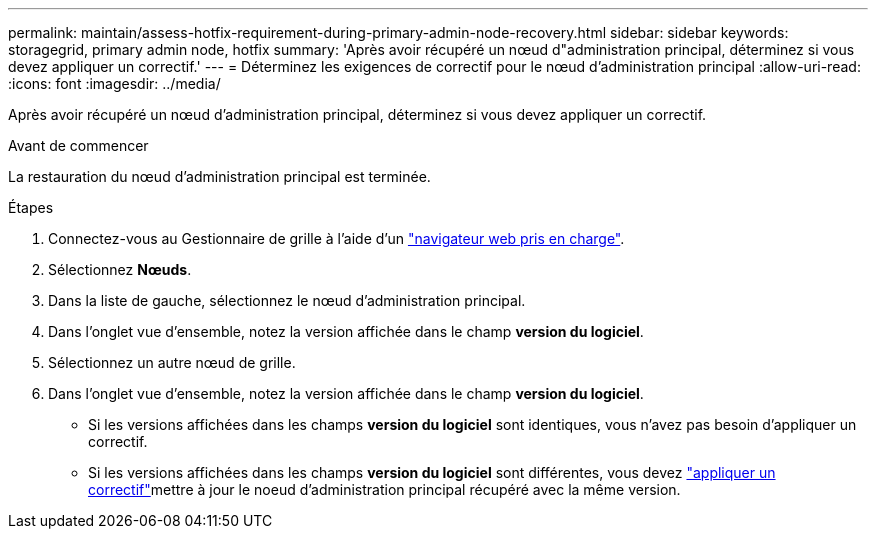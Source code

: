 ---
permalink: maintain/assess-hotfix-requirement-during-primary-admin-node-recovery.html 
sidebar: sidebar 
keywords: storagegrid, primary admin node, hotfix 
summary: 'Après avoir récupéré un nœud d"administration principal, déterminez si vous devez appliquer un correctif.' 
---
= Déterminez les exigences de correctif pour le nœud d'administration principal
:allow-uri-read: 
:icons: font
:imagesdir: ../media/


[role="lead"]
Après avoir récupéré un nœud d'administration principal, déterminez si vous devez appliquer un correctif.

.Avant de commencer
La restauration du nœud d'administration principal est terminée.

.Étapes
. Connectez-vous au Gestionnaire de grille à l'aide d'un link:../admin/web-browser-requirements.html["navigateur web pris en charge"].
. Sélectionnez *Nœuds*.
. Dans la liste de gauche, sélectionnez le nœud d'administration principal.
. Dans l'onglet vue d'ensemble, notez la version affichée dans le champ *version du logiciel*.
. Sélectionnez un autre nœud de grille.
. Dans l'onglet vue d'ensemble, notez la version affichée dans le champ *version du logiciel*.
+
** Si les versions affichées dans les champs *version du logiciel* sont identiques, vous n'avez pas besoin d'appliquer un correctif.
** Si les versions affichées dans les champs *version du logiciel* sont différentes, vous devez link:storagegrid-hotfix-procedure.html["appliquer un correctif"]mettre à jour le noeud d'administration principal récupéré avec la même version.



